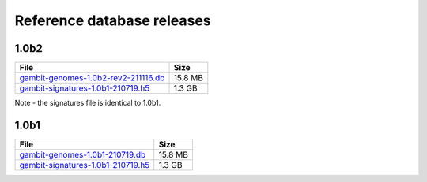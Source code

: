 .. _Database Releases:

Reference database releases
***************************



1.0b2
=====

.. list-table::
   :header-rows: 1

   * - File
     - Size
   * - `gambit-genomes-1.0b2-rev2-211116.db`_
     - 15.8 MB
   * - `gambit-signatures-1.0b1-210719.h5`_
     - 1.3 GB

Note - the signatures file is identical to 1.0b1.

.. todo::

    Describe differences to 1.0b1


1.0b1
=====

.. list-table::
   :header-rows: 1

   * - File
     - Size
   * - `gambit-genomes-1.0b1-210719.db`_
     - 15.8 MB
   * - `gambit-signatures-1.0b1-210719.h5`_
     - 1.3 GB


.. _gambit-genomes-1.0b2-rev2-211116.db: https://storage.googleapis.com/jlumpe-gambit/public/databases/refseq-curated/1.0-beta/gambit-genomes-1.0b2-rev2-211116.db
.. _gambit-signatures-1.0b1-210719.h5: https://storage.googleapis.com/jlumpe-gambit/public/databases/refseq-curated/1.0-beta/gambit-signatures-1.0b1-210719.h5
.. _gambit-genomes-1.0b1-210719.db: https://storage.googleapis.com/jlumpe-gambit/public/databases/refseq-curated/1.0-beta/gambit-genomes-1.0b1-210719.db
